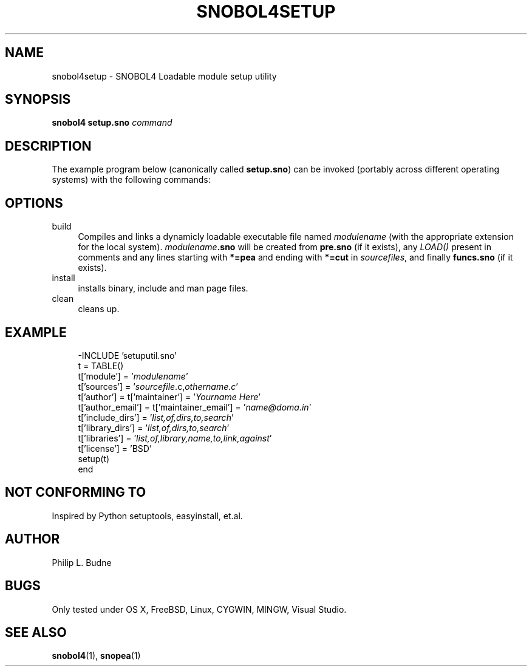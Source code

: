 .\" generated by $Id: snopea.sno,v 1.33 2015/01/02 03:31:20 phil Exp $
.if n .ad l
.ie '\*[.T]'ascii' \{\
.	ds lq \&"\"
.	ds rq \&"\"
.	ds pi \fIpi\fP
.\}
.el \{\
.	ds rq ''
.	ds lq ``
.	ds pi \[*p]
.\}
.nh
.TH SNOBOL4SETUP 3 "January 1, 2015" "CSNOBOL4B 2.0" "CSNOBOL4 Manual"
.SH "NAME"
.nh
snobol4setup \- SNOBOL4 Loadable module setup utility
.SH "SYNOPSIS"
.nh
\fBsnobol4 setup.sno\fP \fIcommand\fP
.SH "DESCRIPTION"
.nh
The example program below (canonically called \fBsetup.sno\fP) can be invoked
(portably across different operating systems)
with the following commands:
.SH "OPTIONS"
.nh
.TP 4
build
Compiles and links a dynamicly loadable executable file
named \fImodulename\fP (with the appropriate extension for the local system).
\fImodulename\fP\fB.sno\fP will be created from
\fBpre.sno\fP (if it exists),
any \fILOAD()\fP present in comments 
and any lines starting with \fB*=pea\fP and ending with \fB*=cut\fP
in \fIsourcefiles\fP,
and finally \fBfuncs.sno\fP (if it exists).
.TP 4
install
installs binary, include and man page files.
.TP 4
clean
cleans up.
.SH "EXAMPLE"
.nh
.ft CW
.br
.ne 10
.RS 4
.nh
.nf
-INCLUDE 'setuputil.sno'
        t = TABLE()
        t['module'] = '\fImodulename\fP'
        t['sources'] = '\fIsourcefile\fP.c,\fIothername.c\fP'
        t['author'] = t['maintainer'] = '\fIYourname Here\fP'
        t['author_email'] = t['maintainer_email'] = '\fIname@doma.in\fP'
        t['include_dirs'] = '\fIlist,of,dirs,to,search\fP'
        t['library_dirs'] = '\fIlist,of,dirs,to,search\fP'
        t['libraries'] = '\fIlist,of,library,name,to,link,against\fP'
        t['license'] = 'BSD'
        setup(t)
end
.ft R
.fi
.nh
.RE
.SH "NOT CONFORMING TO"
.nh
Inspired by Python setuptools, easyinstall, et.al.
.SH "AUTHOR"
.nh
Philip L. Budne
.SH "BUGS"
.nh
Only tested under OS X, FreeBSD, Linux, CYGWIN, MINGW, Visual Studio.
.SH "SEE ALSO"
.nh
\fBsnobol4\fP(1), \fBsnopea\fP(1)
